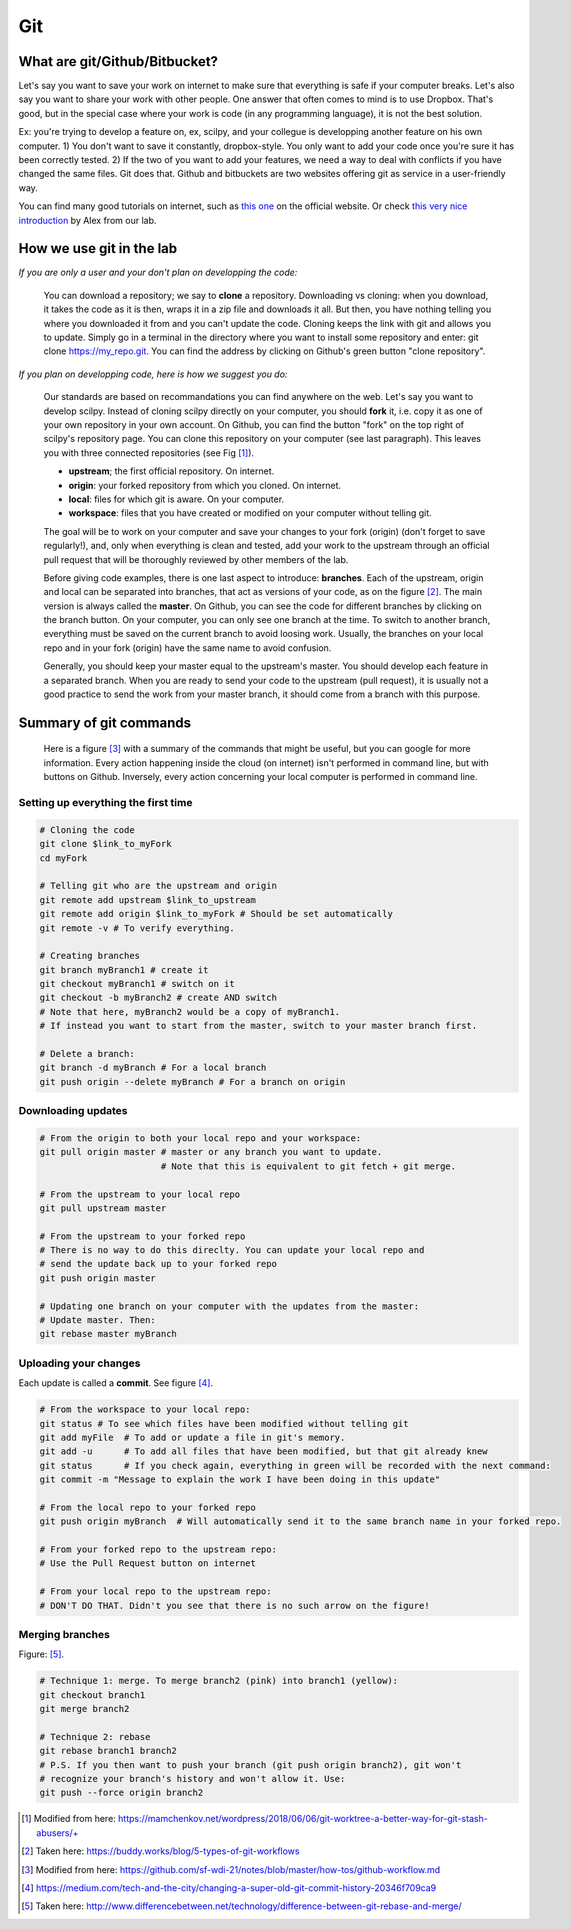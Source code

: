 Git
===

What are git/Github/Bitbucket?
------------------------------

Let's say you want to save your work on internet to make sure that everything is safe if your computer breaks. Let's also say you want to share your work with other people. One answer that often comes to mind is to use Dropbox. That's good, but in the special case where your work is code (in any programming language), it is not the best solution.

Ex: you're trying to develop a feature on, ex, scilpy, and your collegue is developping another feature on his own computer. 1) You don't want to save it constantly, dropbox-style. You only want to add your code once you're sure it has been correctly tested. 2) If the two of you want to add your features, we need a way to deal with conflicts if you have changed the same files. Git does that. Github and bitbuckets are two websites offering git as service in a user-friendly way.

You can find many good tutorials on internet, such as `this one <https://git-scm.com/doc>`_ on the official website. Or check `this very nice introduction <https://docs.google.com/presentation/d/1z0gsgM2Of3TIBSmJUVNPJJR6UkWZEEE_OBVYixOT8iA/edit#slide=id.g6b1c9a75fb_2_789.>`_ by Alex from our lab.

How we use git in the lab
-------------------------

*If you are only a user and your don't plan on developping the code:*

    You can download a repository; we say to **clone** a repository. Downloading vs cloning: when you download, it takes the code as it is then, wraps it in a zip file and downloads it all. But then, you have nothing telling you where you downloaded it from and you can't update the code. Cloning keeps the link with git and allows you to update. Simply go in a terminal in the directory where you want to install some repository and enter: git clone https://my_repo.git. You can find the address by clicking on Github's green button "clone repository".

    .. image:: /images/git1_modifiedEm.png
       :scale: 25 %
       :align: right

*If you plan on developping code, here is how we suggest you do:*

    Our standards are based on recommandations you can find anywhere on the web. Let's say you want to develop scilpy. Instead of cloning scilpy directly on your computer, you should **fork** it, i.e. copy it as one of your own repository in your own account. On Github, you can find the button "fork" on the top right of scilpy's repository page. You can clone this repository on your computer (see last paragraph). This leaves you with three connected repositories (see Fig [1]_).

    * **upstream**; the first official repository. On internet.
    * **origin**: your forked repository from which you cloned. On internet.
    * **local**: files for which git is aware. On your computer.
    * **workspace**: files that you have created or modified on your computer without telling git.

    The goal will be to work on your computer and save your changes to your fork (origin) (don't forget to save regularly!), and, only when everything is clean and tested, add your work to the upstream through an official pull request that will be thoroughly reviewed by other members of the lab.

    .. image:: /images/git3.png
       :scale: 45 %
       :align: left

    Before giving code examples, there is one last aspect to introduce: **branches**. Each of the upstream, origin and local can be separated into branches, that act as versions of your code, as on the figure [2]_. The main version is always called the **master**. On Github, you can see the code for different branches by clicking on the branch button. On your computer, you can only see one branch at the time. To switch to another branch, everything must be saved on the current branch to avoid loosing work. Usually, the branches on your local repo and in your fork (origin) have the same name to avoid confusion.

    Generally, you should keep your master equal to the upstream's master. You should develop each feature in a separated branch. When you are ready to send your code to the upstream (pull request), it is usually not a good practice to send the work from your master branch, it should come from a branch with this purpose.


Summary of git commands
-----------------------

    Here is a figure [3]_ with a summary of the commands that might be useful, but you can google for more information. Every action happening inside the cloud (on internet) isn't performed in command line, but with buttons on Github. Inversely, every action concerning your local computer is performed in command line.

    .. image:: /images/git2_modifiedEm.png
       :scale: 40 %
       :align: right

Setting up everything the first time
^^^^^^^^^^^^^^^^^^^^^^^^^^^^^^^^^^^^^

.. code-block:: bash

    # Cloning the code
    git clone $link_to_myFork
    cd myFork

    # Telling git who are the upstream and origin
    git remote add upstream $link_to_upstream
    git remote add origin $link_to_myFork # Should be set automatically
    git remote -v # To verify everything.

    # Creating branches
    git branch myBranch1 # create it
    git checkout myBranch1 # switch on it
    git checkout -b myBranch2 # create AND switch
    # Note that here, myBranch2 would be a copy of myBranch1.
    # If instead you want to start from the master, switch to your master branch first.

    # Delete a branch:
    git branch -d myBranch # For a local branch
    git push origin --delete myBranch # For a branch on origin

Downloading updates
^^^^^^^^^^^^^^^^^^^

.. code-block:: bash

    # From the origin to both your local repo and your workspace:
    git pull origin master # master or any branch you want to update.
                           # Note that this is equivalent to git fetch + git merge.

    # From the upstream to your local repo
    git pull upstream master

    # From the upstream to your forked repo
    # There is no way to do this direclty. You can update your local repo and
    # send the update back up to your forked repo
    git push origin master

    # Updating one branch on your computer with the updates from the master:
    # Update master. Then:
    git rebase master myBranch


Uploading your changes
^^^^^^^^^^^^^^^^^^^^^^

.. image:: /images/git5.jpeg
   :scale: 80 %
   :align: right

Each update is called a **commit**. See figure [4]_.

.. code-block:: bash

    # From the workspace to your local repo:
    git status # To see which files have been modified without telling git
    git add myFile  # To add or update a file in git's memory.
    git add -u      # To add all files that have been modified, but that git already knew
    git status      # If you check again, everything in green will be recorded with the next command:
    git commit -m "Message to explain the work I have been doing in this update"

    # From the local repo to your forked repo
    git push origin myBranch  # Will automatically send it to the same branch name in your forked repo.

    # From your forked repo to the upstream repo:
    # Use the Pull Request button on internet

    # From your local repo to the upstream repo:
    # DON'T DO THAT. Didn't you see that there is no such arrow on the figure!


.. image:: /images/git4.png
   :scale: 75 %
   :align: right

Merging branches
^^^^^^^^^^^^^^^^

Figure: [5]_.

.. code-block:: bash

    # Technique 1: merge. To merge branch2 (pink) into branch1 (yellow):
    git checkout branch1
    git merge branch2

    # Technique 2: rebase
    git rebase branch1 branch2
    # P.S. If you then want to push your branch (git push origin branch2), git won't
    # recognize your branch's history and won't allow it. Use:
    git push --force origin branch2

.. [1] Modified from here: https://mamchenkov.net/wordpress/2018/06/06/git-worktree-a-better-way-for-git-stash-abusers/+
.. [2] Taken here: https://buddy.works/blog/5-types-of-git-workflows
.. [3] Modified from here: https://github.com/sf-wdi-21/notes/blob/master/how-tos/github-workflow.md
.. [4] https://medium.com/tech-and-the-city/changing-a-super-old-git-commit-history-20346f709ca9
.. [5] Taken here: http://www.differencebetween.net/technology/difference-between-git-rebase-and-merge/
